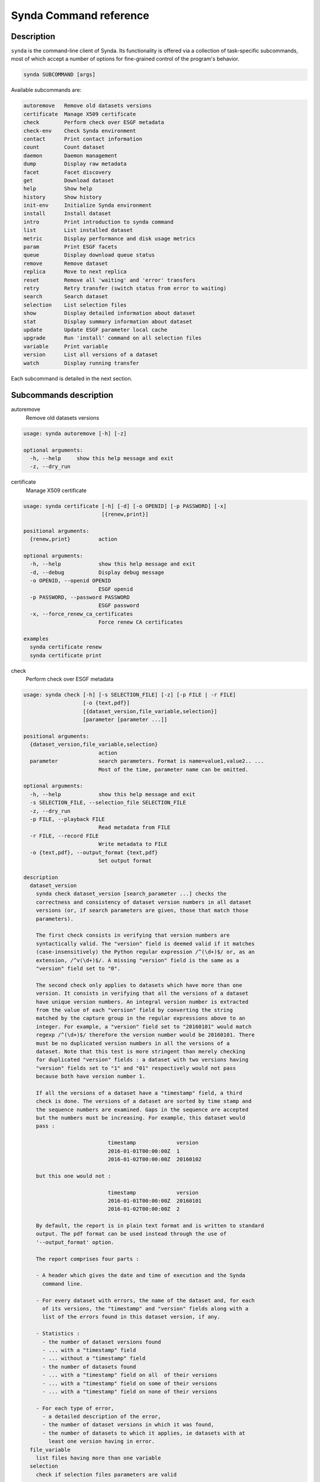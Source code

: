.. _command-ref-sdt:

Synda Command reference
=======================

Description
***********

``synda`` is the command-line client of Synda. Its functionality is
offered via a collection of task-specific subcommands, most of which
accept a number of options for fine-grained control of the program's
behavior.

.. code-block:: bash

    synda SUBCOMMAND [args]

Available subcommands are:

.. code-block:: bash

    autoremove   Remove old datasets versions
    certificate  Manage X509 certificate
    check        Perform check over ESGF metadata
    check-env    Check Synda environment
    contact      Print contact information
    count        Count dataset
    daemon       Daemon management
    dump         Display raw metadata
    facet        Facet discovery
    get          Download dataset
    help         Show help
    history      Show history
    init-env     Initialize Synda environment
    install      Install dataset
    intro        Print introduction to synda command
    list         List installed dataset
    metric       Display performance and disk usage metrics
    param        Print ESGF facets
    queue        Display download queue status
    remove       Remove dataset
    replica      Move to next replica
    reset        Remove all 'waiting' and 'error' transfers
    retry        Retry transfer (switch status from error to waiting)
    search       Search dataset
    selection    List selection files
    show         Display detailed information about dataset
    stat         Display summary information about dataset
    update       Update ESGF parameter local cache
    upgrade      Run 'install' command on all selection files
    variable     Print variable
    version      List all versions of a dataset
    watch        Display running transfer

Each subcommand is detailed in the next section.

Subcommands description
***********************

autoremove
    Remove old datasets versions

.. code-block:: bash

    usage: synda autoremove [-h] [-z]

    optional arguments:
      -h, --help     show this help message and exit
      -z, --dry_run

certificate
    Manage X509 certificate

.. code-block:: bash

    usage: synda certificate [-h] [-d] [-o OPENID] [-p PASSWORD] [-x]
                             [{renew,print}]

    positional arguments:
      {renew,print}         action

    optional arguments:
      -h, --help            show this help message and exit
      -d, --debug           Display debug message
      -o OPENID, --openid OPENID
                            ESGF openid
      -p PASSWORD, --password PASSWORD
                            ESGF password
      -x, --force_renew_ca_certificates
                            Force renew CA certificates

    examples
      synda certificate renew
      synda certificate print

check
    Perform check over ESGF metadata

.. code-block:: bash

    usage: synda check [-h] [-s SELECTION_FILE] [-z] [-p FILE | -r FILE]
                       [-o {text,pdf}]
                       [{dataset_version,file_variable,selection}]
                       [parameter [parameter ...]]

    positional arguments:
      {dataset_version,file_variable,selection}
                            action
      parameter             search parameters. Format is name=value1,value2.. ...
                            Most of the time, parameter name can be omitted.

    optional arguments:
      -h, --help            show this help message and exit
      -s SELECTION_FILE, --selection_file SELECTION_FILE
      -z, --dry_run
      -p FILE, --playback FILE
                            Read metadata from FILE
      -r FILE, --record FILE
                            Write metadata to FILE
      -o {text,pdf}, --output_format {text,pdf}
                            Set output format

    description
      dataset_version
        synda check dataset_version [search_parameter ...] checks the
        correctness and consistency of dataset version numbers in all dataset
        versions (or, if search parameters are given, those that match those
        parameters).

        The first check consists in verifying that version numbers are
        syntactically valid. The "version" field is deemed valid if it matches
        (case-insensitively) the Python regular expression /^(\d+)$/ or, as an
        extension, /^v(\d+)$/. A missing "version" field is the same as a
        "version" field set to "0".

        The second check only applies to datasets which have more than one
        version. It consists in verifying that all the versions of a dataset
        have unique version numbers. An integral version number is extracted
        from the value of each "version" field by converting the string
        matched by the capture group in the regular expressions above to an
        integer. For example, a "version" field set to "20160101" would match
        regexp /^(\d+)$/ therefore the version number would be 20160101. There
        must be no duplicated version numbers in all the versions of a
        dataset. Note that this test is more stringent than merely checking
        for duplicated "version" fields : a dataset with two versions having
        "version" fields set to "1" and "01" respectively would not pass
        because both have version number 1.

        If all the versions of a dataset have a "timestamp" field, a third
        check is done. The versions of a dataset are sorted by time stamp and
        the sequence numbers are examined. Gaps in the sequence are accepted
        but the numbers must be increasing. For example, this dataset would
        pass :

                               timestamp             version
                               2016-01-01T00:00:00Z  1
                               2016-01-02T00:00:00Z  20160102

        but this one would not :

                               timestamp             version
                               2016-01-01T00:00:00Z  20160101
                               2016-01-02T00:00:00Z  2

        By default, the report is in plain text format and is written to standard
        output. The pdf format can be used instead through the use of
        '--output_format' option.
        
        The report comprises four parts :

        - A header which gives the date and time of execution and the Synda
          command line.

        - For every dataset with errors, the name of the dataset and, for each
          of its versions, the "timestamp" and "version" fields along with a
          list of the errors found in this dataset version, if any.

        - Statistics :
          - the number of dataset versions found
          - ... with a "timestamp" field
          - ... without a "timestamp" field
          - the number of datasets found
          - ... with a "timestamp" field on all  of their versions
          - ... with a "timestamp" field on some of their versions
          - ... with a "timestamp" field on none of their versions

        - For each type of error,
          - a detailed description of the error,
          - the number of dataset versions in which it was found,
          - the number of datasets to which it applies, ie datasets with at
            least one version having in error.
      file_variable
        list files having more than one variable
      selection
        check if selection files parameters are valid

    examples
      synda check dataset_version
      synda check file_variable CMIP5 atmos orog
      synda check selection

check-env
    Check Synda environment

.. code-block:: bash

    usage: synda check-env

contact
    Print contact information

.. code-block:: bash

    usage: synda contact [-h]

    optional arguments:
      -h, --help  show this help message and exit

count
    Count dataset

.. code-block:: bash

    usage: synda count [-h] [-s SELECTION_FILE] [-n] [-z] [-i INDEX_HOST]
                       [-a | -d | -f | -v]
                       [parameter [parameter ...]]

    positional arguments:
      parameter             search parameters. Format is name=value1,value2.. ...
                            Most of the time, parameter name can be omitted.

    optional arguments:
      -h, --help            show this help message and exit
      -s SELECTION_FILE, --selection_file SELECTION_FILE
      -n, --no_default      prevent loading default value
      -z, --dry_run
      -i INDEX_HOST, --index_host INDEX_HOST
                            Retrieve parameters from the specified index
      -a, --aggregation
      -d, --dataset
      -f, --file
      -v, --variable

    examples
      synda count
      synda count CMIP5
      synda count obs4MIPs -f
      synda count -s selection.txt --timestamp_left_boundary 2012-01-01T01:00:00Z --timestamp_right_boundary 2015-01-01T01:00:00Z

daemon
    Daemon management

.. code-block:: bash

    usage: synda daemon [-h] [{start,stop,status}]

    positional arguments:
      {start,stop,status}  action

    optional arguments:
      -h, --help           show this help message and exit

    notes
      This command is for source installation only (in system package
      installation, Synda daemon is installed as a service and is managed
      using 'service' command).

dump
    Display raw metadata

.. code-block:: bash

    usage: synda dump [-h] [-s SELECTION_FILE] [-n] [-z] [-a | -d | -f | -v] [-A]
                      [-R] [-C COLUMN] [-F {raw,line,indent,value}]
                      [parameter [parameter ...]]

    positional arguments:
      parameter             search parameters. Format is name=value1,value2.. ...
                            Most of the time, parameter name can be omitted.

    optional arguments:
      -h, --help            show this help message and exit
      -s SELECTION_FILE, --selection_file SELECTION_FILE
      -n, --no_default      prevent loading default value
      -z, --dry_run
      -a, --aggregation
      -d, --dataset
      -f, --file
      -v, --variable
      -A, --all             Show all attributes
      -R, --raw_mode        dump original metadata
      -C COLUMN, --column COLUMN
                            set column(s) to be used with 'dump' action
      -F {raw,line,indent,value}, --format {raw,line,indent,value}
                            set format to be used with 'dump' action

    examples
      synda dump CORDEX IPSL-INERIS  evaluation limit=1 -f -F indent
      synda dump CMIP5 IPSL mon atmos limit=1 -d -F indent
      synda dump -R CMIP5 limit=1 -f -F indent
      synda dump omldamax_day_IPSL-CM5A-LR_decadal1995_r1i1p1_19960101-20051231.nc -F indent
      synda dump -R CMIP5 limit=1 -f -F value -C url_http,url_gridftp
      synda dump CORDEX IPSL-INERIS  evaluation limit=1 -f -C local_path -F value

facet
    Facet discovery

.. code-block:: bash

    usage: synda facet [-h] [-s SELECTION_FILE] [-z]
                       facet_name [parameter [parameter ...]]

    positional arguments:
      facet_name            Facet name
      parameter             search parameters. Format is name=value1,value2.. ...
                            Most of the time, parameter name can be omitted.

    optional arguments:
      -h, --help            show this help message and exit
      -s SELECTION_FILE, --selection_file SELECTION_FILE
      -z, --dry_run

    examples
      synda facet experiment MPI-ESM-LR | column
      synda facet variable MPI-ESM-LR | column
      synda facet experiment fddtalk MPI-ESM-LR

get
    Download dataset

.. code-block:: bash

    usage: synda get [-h] [-s SELECTION_FILE] [-z] [--verify_checksum]
                     [--dest_folder DEST_FOLDER] [--force]
                     [--network_bandwidth_test] [--openid OPENID]
                     [--password PASSWORD] [--quiet] [--timeout TIMEOUT]
                     [--urllib2] [--verbosity] [--hpss] [--no-hpss]
                     [parameter [parameter ...]]

    positional arguments:
      parameter             search parameters. Format is name=value1,value2.. ...
                            Most of the time, parameter name can be omitted.

    optional arguments:
      -h, --help            show this help message and exit
      -s SELECTION_FILE, --selection_file SELECTION_FILE
      -z, --dry_run
      --verify_checksum, -c
                            Compare remote and local checksum
      --dest_folder DEST_FOLDER, -d DEST_FOLDER
                            Destination folder
      --force, -f           Overwrite local file if exists
      --network_bandwidth_test, -n
                            Prevent disk I/O to measure network throughput. When
                            this option is used, local file is set to /dev/null.
      --openid OPENID, -o OPENID
                            ESGF openid
      --password PASSWORD, -p PASSWORD
                            ESGF password
      --quiet, -q
      --timeout TIMEOUT, -t TIMEOUT
                            HTTP timeout
      --urllib2, -u         Use urllib2 instead of wget as HTTP client
      --verbosity, -v
      --hpss                Enable 'hpss' flag
      --no-hpss             Disable 'hpss' flag (Default)

    examples
      synda get cmip5.output1.CCCma.CanCM4.decadal1972.fx.atmos.fx.r0i0p0.v20120601
      synda get http://esgf1.dkrz.de/thredds/fileServer/cmip5/cmip5/output1/MPI-M/MPI-ESM-LR/decadal1995/mon/land/Lmon/r2i1p1/v20120529/baresoilFrac/baresoilFrac_Lmon_MPI-ESM-LR_decadal1995_r2i1p1_199601-200512.nc
      synda get sfcWind_ARC-44_ECMWF-ERAINT_evaluation_r1i1p1_AWI-HIRHAM5_v1_sem_197903-198011.nc
      synda get clcalipso_cfDay_NICAM-09_aqua4K_r1i1p1_00000101-00000330.nc
      synda get -d CORDEX 1
      synda get -f CMIP5 fx 1
      synda get limit=1 -f
      synda get uo_Omon_FGOALS-gl_past1000_r1i1p1_100001-199912.nc wmo_Omon_FGOALS-gl_past1000_r1i1p1_100001-199912.nc
      synda get http://aims3.llnl.gov/thredds/fileServer/cmip5_css02_data/cmip5/output1/CCCma/CanESM2/esmFdbk2/mon/ocean/Omon/r1i1p1/zostoga/1/zostoga_Omon_CanESM2_esmFdbk2_r1i1p1_200601-210012.nc
      synda get http://esgf1.dkrz.de/thredds/fileServer/cmip5/cmip5/output2/MPI-M/MPI-ESM-P/past1000/mon/ocean/Omon/r1i1p1/v20131203/umo/umo_Omon_MPI-ESM-P_past1000_r1i1p1_112001-112912.nc
      synda get cmip5.output2.MPI-M.MPI-ESM-P.past1000.mon.ocean.Omon.r1i1p1.v20131203.rhopoto_Omon_MPI-ESM-P_past1000_r1i1p1_179001-179912.nc

help
    Show help

.. code-block:: bash

    usage: synda help [-h] [topic]

    positional arguments:
      topic

    optional arguments:
      -h, --help  show this help message and exit

history
    Show history

.. code-block:: bash

    usage: synda history [-h]

    optional arguments:
      -h, --help  show this help message and exit

init-env
    Initialize Synda environment

.. code-block:: bash

    usage: synda init-env

install
    Install dataset

.. code-block:: bash

    usage: synda install [-h] [-s SELECTION_FILE] [-n] [-z] [-y] [-i]
                         [parameter [parameter ...]]

    positional arguments:
      parameter             search parameters. Format is name=value1,value2.. ...
                            Most of the time, parameter name can be omitted.

    optional arguments:
      -h, --help            show this help message and exit
      -s SELECTION_FILE, --selection_file SELECTION_FILE
      -n, --no_default      prevent loading default value
      -z, --dry_run
      -y, --yes             assume "yes" as answer to all prompts and run non-
                            interactively
      -i, --incremental     Install files which appeared since last run
                            (experimental)

    examples
      synda install cmip5.output1.MPI-M.MPI-ESM-LR.decadal1995.mon.land.Lmon.r2i1p1.v20120529 baresoilFrac
      synda install sfcWind_ARC-44_ECMWF-ERAINT_evaluation_r1i1p1_AWI-HIRHAM5_v1_sem_197903-198011.nc
      synda install MPI-ESM-LR rcp26

    notes
      'install' command is asynchronous, the transfer is handled by a
      background process. To check when the download is complete, use 'synda 
      queue' command.

intro
    Print introduction to synda command

.. code-block:: bash

    usage: synda intro [-h]

    optional arguments:
      -h, --help  show this help message and exit

list
    List installed dataset

.. code-block:: bash

    usage: synda list [-h] [-s SELECTION_FILE] [-z] [-a | -d | -f | -v]
                      [parameter [parameter ...]]

    positional arguments:
      parameter             search parameters. Format is name=value1,value2.. ...
                            Most of the time, parameter name can be omitted.

    optional arguments:
      -h, --help            show this help message and exit
      -s SELECTION_FILE, --selection_file SELECTION_FILE
      -z, --dry_run
      -a, --aggregation
      -d, --dataset
      -f, --file
      -v, --variable

    examples
      synda list limit=5 -f
      synda list limit=5 -d

metric
    Display performance and disk usage metrics

.. code-block:: bash

    usage: synda metric [-h] [-z] [--groupby {data_node,project,model}]
                        [--metric {rate,size}] [--project PROJECT]

    optional arguments:
      -h, --help            show this help message and exit
      -z, --dry_run
      --groupby {data_node,project,model}, -g {data_node,project,model}
                            Group-by clause
      --metric {rate,size}, -m {rate,size}
                            Metric name
      --project PROJECT, -p PROJECT
                            Project name (must be used with '--groupby=model' else
                            ignored)

    examples
      synda metric -g data_node -m rate -p CMIP5
      synda metric -g project -m size

param
    Print ESGF facets

.. code-block:: bash

    usage: synda param [-h] [-c COLUMNS] [pattern1] [pattern2]

    positional arguments:
      pattern1              Parameter name
      pattern2              Filter

    optional arguments:
      -h, --help            show this help message and exit
      -c COLUMNS, --columns COLUMNS

    examples
      synda param | column
      synda param institute | column
      synda param institute NA
      synda param project

queue
    Display download queue status

.. code-block:: bash

    usage: synda queue [-h] [project]

    positional arguments:
      project     ESGF project (e.g. CMIP5)

    optional arguments:
      -h, --help  show this help message and exit

    examples
      synda queue obs4MIPs
      synda queue CMIP5
      synda queue

remove
    Remove dataset

.. code-block:: bash

    usage: synda remove [-h] [-s SELECTION_FILE] [-n] [-z] [-y] [--verbose] [-m]
                        [parameter [parameter ...]]

    positional arguments:
      parameter             search parameters. Format is name=value1,value2.. ...
                            Most of the time, parameter name can be omitted.

    optional arguments:
      -h, --help            show this help message and exit
      -s SELECTION_FILE, --selection_file SELECTION_FILE
      -n, --no_default      prevent loading default value
      -z, --dry_run
      -y, --yes             assume "yes" as answer to all prompts and run non-
                            interactively
      --verbose             verbose mode
      -m, --keep_data       Remove only metadata

    examples
      synda remove cmip5.output1.MPI-M.MPI-ESM-LR.decadal1995.mon.land.Lmon.r2i1p1.v20120529
      synda remove status=error -n
      synda remove data_node=vesg.ipsl.upmc.fr,tds.ucar.edu,esgnode2.nci.org.au status=error -n
      synda remove CMIP5 MIROC-ESM historicalNat mon

replica
    Move to next replica

.. code-block:: bash

    usage: synda replica [-h] [-z] [{next}] [file_id]

    positional arguments:
      {next}         action
      file_id        File identifier (ESGF instance_id)

    optional arguments:
      -h, --help     show this help message and exit
      -z, --dry_run

    examples
      synda replica next
      synda replica next cmip5.output1.CCCma.CanESM2.historicalGHG.fx.atmos.fx.r0i0p0.v20120410.orog_fx_CanESM2_historicalGHG_r0i0p0.nc

reset
    Remove all "waiting" and "error" transfers

.. code-block:: bash

    usage: synda reset [-h]

    optional arguments:
      -h, --help  show this help message and exit

retry
    Retry transfer (switch status from error to waiting)

.. code-block:: bash

    usage: synda retry [-h]

    optional arguments:
      -h, --help  show this help message and exit

search
    Search dataset

.. code-block:: bash

    usage: synda search [-h] [-s SELECTION_FILE] [-n] [-z] [-l LIMIT] [-r]
                        [-a | -d | -f | -v]
                        [parameter [parameter ...]]

    positional arguments:
      parameter             search parameters. Format is name=value1,value2.. ...
                            Most of the time, parameter name can be omitted.

    optional arguments:
      -h, --help            show this help message and exit
      -s SELECTION_FILE, --selection_file SELECTION_FILE
      -n, --no_default      prevent loading default value
      -z, --dry_run
      -l LIMIT, --limit LIMIT
                            Set the total number of returned results. By default,
                            returns the first 100 records matching the given
                            constraints. Limit can be also be changed through the
                            keyword parameters limit=. The system imposes a
                            maximum value of limit <= 10,000.
      -r, --replica         show replica
      -a, --aggregation
      -d, --dataset
      -f, --file
      -v, --variable

    examples
      synda search cmip5 output1 MOHC HadGEM2-A amip4xCO2 mon atmos Amon r1i1p1
      synda search rcp85 3hr timeslice=20050101-21001231 -f
      synda search project=CORDEX 'query=domain:EUR*11*'
      synda search rcp85 3hr start=2005-01-01T00:00:00Z end=2100-12-31T23:59:59Z -d
      synda search timeslice=00100101-20501231 model=GFDL-ESM2M "Air Temperature" -f
      synda search experiment=rcp45,rcp85 model=CCSM4
      synda search project=CMIP5 realm=atmos
      synda search realm=atmos project=CMIP5
      synda search CMIP5 frequency=day atmos tas -d
      synda search CMIP5 frequency=day atmos tas -v
      synda search CMIP5 frequency=day atmos tas -f
      synda search project=ISI-MIP%20Fast%20Track searchapi_host=esg.pik-potsdam.de
      synda search atmos 50
      synda search MIROC rcp45 2
      synda search CCSM4 rcp45 atmos mon r1i1p1
      synda search variable=tas institute!=MPI-M
      synda search title=rlds_Amon_MPI-ESM-LR_amip_r1i1p1_1979-2008.nc project=EUCLIPSE
      synda search title=rlds_Amon_MPI-ESM-LR_amip_r1i1p1_1979-2008.nc
      synda search clt_day_CanESM2_esmControl_r1i1p1_19010101-22501231.nc
      synda search pr_day_MPI-ESM-LR_abrupt4xCO2_r1i1p1_18500101-18591231.nc
      synda search c20c.UCT-CSAG.HadAM3P-N96.NonGHG-Hist.HadCM3-p50-est1.v1-0.mon.atmos.run060.v20140528
      synda search title=rlds_bced_1960_1999_gfdl-esm2m_rcp8p5_2051-2060.nc searchapi_host=esg.pik-potsdam.de
      synda search tamip.output1.NCAR.CCSM4.tamip200904.3hr.atmos.3hrSlev.r9i1p1.v20120613|tds.ucar.edu
      synda search tamip.output1.NCAR.CCSM4.tamip200904.3hr.atmos.3hrSlev.r9i1p1.v20120613
      synda search dataset_id=tamip.output1.NCAR.CCSM4.tamip200904.3hr.atmos.3hrSlev.r9i1p1.v20120613|tds.ucar.edu
      synda search http://aims3.llnl.gov/thredds/fileServer/cmip5_css02_data/cmip5/output1/CCCma/CanESM2/esmFdbk2/mon/ocean/Omon/r1i1p1/zostoga/1/zostoga_Omon_CanESM2_esmFdbk2_r1i1p1_200601-210012.nc
      synda search cmip5.output1.CCCma.CanESM2.historicalGHG.fx.atmos.fx.r0i0p0.v20120410.orog_fx_CanESM2_historicalGHG_r0i0p0.nc

selection
    List selection files

.. code-block:: bash

    usage: synda selection [-h]

    optional arguments:
      -h, --help  show this help message and exit

show
    Display detailed information about dataset

.. code-block:: bash

    usage: synda show [-h] [-s SELECTION_FILE] [-n] [-z] [-l] [--verbose]
                      [parameter [parameter ...]]

    positional arguments:
      parameter             search parameters. Format is name=value1,value2.. ...
                            Most of the time, parameter name can be omitted.

    optional arguments:
      -h, --help            show this help message and exit
      -s SELECTION_FILE, --selection_file SELECTION_FILE
      -n, --no_default      prevent loading default value
      -z, --dry_run
      -l, --localsearch     search in local data repository (already installed
                            dataset)
      --verbose             verbose mode

    examples
      synda show cmip5.output1.CCCma.CanESM2.historicalGHG.fx.atmos.fx.r0i0p0.v20120410.orog_fx_CanESM2_historicalGHG_r0i0p0.nc
      synda show cmip5.output1.IPSL.IPSL-CM5A-LR.historical.mon.land.Lmon.r1i1p1.v20120430

stat
    Display summary information about dataset

.. code-block:: bash

    usage: synda stat [-h] [-s SELECTION_FILE] [-n] [-z] [-i]
                      [parameter [parameter ...]]

    positional arguments:
      parameter             search parameters. Format is name=value1,value2.. ...
                            Most of the time, parameter name can be omitted.

    optional arguments:
      -h, --help            show this help message and exit
      -s SELECTION_FILE, --selection_file SELECTION_FILE
      -n, --no_default      prevent loading default value
      -z, --dry_run
      -i, --incremental     Limit action on files which appeared since last run
                            (experimental)

    examples
      synda stat cmip5.output1.MOHC.HadGEM2-A.amip4xCO2.mon.atmos.Amon.r1i1p1.v20131108
      synda stat cmip5.output1.CCCma.CanCM4.decadal1964.mon.ocean.Omon.r1i1p1.v20120622
      synda stat MPI-ESM-LR rcp26
      synda stat project=CORDEX 'query=domain:EUR*11*'
      synda stat ECMWF-ERAINT frequency=day

update
    Update ESGF parameter local cache

.. code-block:: bash


    usage: synda update [-h] [-i INDEX_HOST] [-p PROJECT]

    optional arguments:
      -h, --help            show this help message and exit
      -i INDEX_HOST, --index_host INDEX_HOST
                            Retrieve parameters from the specified index
      -p PROJECT, --project PROJECT
                            Retrieve project specific parameters for the specified
                            project

upgrade
    Run "install" command on all selection files

.. code-block:: bash

    usage: synda upgrade [-h] [-z] [-y] [-i] [-e FILE] [parameter [parameter ...]]

    positional arguments:
      parameter             search parameters. Format is name=value1,value2.. ...
                            Most of the time, parameter name can be omitted.

    optional arguments:
      -h, --help            show this help message and exit
      -z, --dry_run
      -y, --yes             assume "yes" as answer to all prompts and run non-
                            interactively
      -i, --incremental     Install files which appeared since last run
                            (experimental)
      -e FILE, --exclude_from FILE
                            Read exclude selection-file from FILE

variable
    Print variable

.. code-block:: bash

    usage: synda variable [-h] [-z] [-l] [-s] [-S] [parameter [parameter ...]]

    positional arguments:
      parameter            search parameters. Format is name=value1,value2.. ...
                           Most of the time, parameter name can be omitted.

    optional arguments:
      -h, --help           show this help message and exit
      -z, --dry_run
      -l, --long_name
      -s, --short_name
      -S, --standard_name

    examples
      synda variable
      synda variable -S
      synda variable -s
      synda variable sfcWind
      synda variable wind_speed
      synda variable Near-Surface Wind Speed
      synda variable Dissolved Inorganic Carbon Concentration
      synda variable cell_area
      export COLUMNS ; synda variable -s | cut -c 1-20 | column | less

version
    List all versions of a dataset

.. code-block:: bash

    usage: synda version [-h] [-s SELECTION_FILE] [-n] [-z]
                         [parameter [parameter ...]]

    positional arguments:
      parameter             search parameters. Format is name=value1,value2.. ...
                            Most of the time, parameter name can be omitted.

    optional arguments:
      -h, --help            show this help message and exit
      -s SELECTION_FILE, --selection_file SELECTION_FILE
      -n, --no_default      prevent loading default value
      -z, --dry_run

    examples
      synda version cmip5.output1.MOHC.HadGEM2-A.amip4xCO2.mon.atmos.Amon.r1i1p1.v20131108
      synda version cmip5.output1.NCAR.CCSM4.rcp26.mon.atmos.Amon.r1i1p1.v20130426

watch
    Display running transfer

.. code-block:: bash

    usage: synda watch [-h]

    optional arguments:
      -h, --help  show this help message and exit
